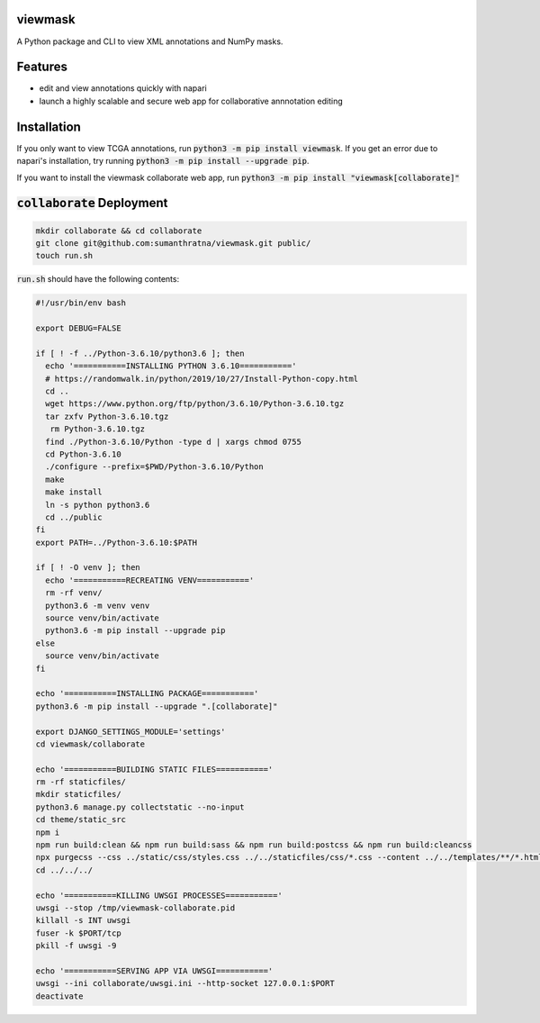 viewmask
========
A Python package and CLI to view XML annotations and NumPy masks.

|PyPI version fury.io|
|PyPI downloads|
|HitCount|
|Documentation Status|
|Travis build|
|PyPI license|

.. |PyPI version fury.io| image:: https://badge.fury.io/py/viewmask.svg
   :target: https://pypi.python.org/pypi/viewmask/

.. |PyPI downloads| image:: https://img.shields.io/pypi/dm/viewmask
   :target: https://pypistats.org/packages/viewmask

.. |HitCount| image:: https://hits.dwyl.com/sumanthratna/viewmask.svg
   :target: https://hits.dwyl.com/sumanthratna/viewmask

.. |Documentation Status| image:: https://readthedocs.org/projects/viewmask/badge/?version=latest
   :target: https://viewmask.readthedocs.io/?badge=latest

.. |Travis build| image:: https://travis-ci.com/sumanthratna/viewmask.svg?branch=master
   :target: https://travis-ci.com/sumanthratna/viewmask

.. |PyPI license| image:: https://img.shields.io/pypi/l/viewmask.svg
   :target: https://pypi.python.org/pypi/viewmask/

Features
========
* edit and view annotations quickly with napari
* launch a highly scalable and secure web app for collaborative annnotation editing

Installation
============

If you only want to view TCGA annotations, run :code:`python3 -m pip install viewmask`. If you get an error due to napari's installation, try running :code:`python3 -m pip install --upgrade pip`.

If you want to install the viewmask collaborate web app, run :code:`python3 -m pip install "viewmask[collaborate]"`

:code:`collaborate` Deployment
==============================
.. code-block:: sh

   mkdir collaborate && cd collaborate
   git clone git@github.com:sumanthratna/viewmask.git public/
   touch run.sh

:code:`run.sh` should have the following contents:

.. code-block:: bash

   #!/usr/bin/env bash

   export DEBUG=FALSE

   if [ ! -f ../Python-3.6.10/python3.6 ]; then
     echo '===========INSTALLING PYTHON 3.6.10==========='
     # https://randomwalk.in/python/2019/10/27/Install-Python-copy.html
     cd ..
     wget https://www.python.org/ftp/python/3.6.10/Python-3.6.10.tgz
     tar zxfv Python-3.6.10.tgz
      rm Python-3.6.10.tgz
     find ./Python-3.6.10/Python -type d | xargs chmod 0755
     cd Python-3.6.10
     ./configure --prefix=$PWD/Python-3.6.10/Python
     make
     make install
     ln -s python python3.6
     cd ../public
   fi
   export PATH=../Python-3.6.10:$PATH

   if [ ! -O venv ]; then
     echo '===========RECREATING VENV==========='
     rm -rf venv/
     python3.6 -m venv venv
     source venv/bin/activate
     python3.6 -m pip install --upgrade pip
   else
     source venv/bin/activate
   fi

   echo '===========INSTALLING PACKAGE==========='
   python3.6 -m pip install --upgrade ".[collaborate]"

   export DJANGO_SETTINGS_MODULE='settings'
   cd viewmask/collaborate

   echo '===========BUILDING STATIC FILES==========='
   rm -rf staticfiles/
   mkdir staticfiles/
   python3.6 manage.py collectstatic --no-input
   cd theme/static_src
   npm i
   npm run build:clean && npm run build:sass && npm run build:postcss && npm run build:cleancss
   npx purgecss --css ../static/css/styles.css ../../staticfiles/css/*.css --content ../../templates/**/*.html --config postcss.config.js --output ../../staticfiles/css
   cd ../../../

   echo '===========KILLING UWSGI PROCESSES==========='
   uwsgi --stop /tmp/viewmask-collaborate.pid
   killall -s INT uwsgi
   fuser -k $PORT/tcp
   pkill -f uwsgi -9

   echo '===========SERVING APP VIA UWSGI==========='
   uwsgi --ini collaborate/uwsgi.ini --http-socket 127.0.0.1:$PORT
   deactivate
